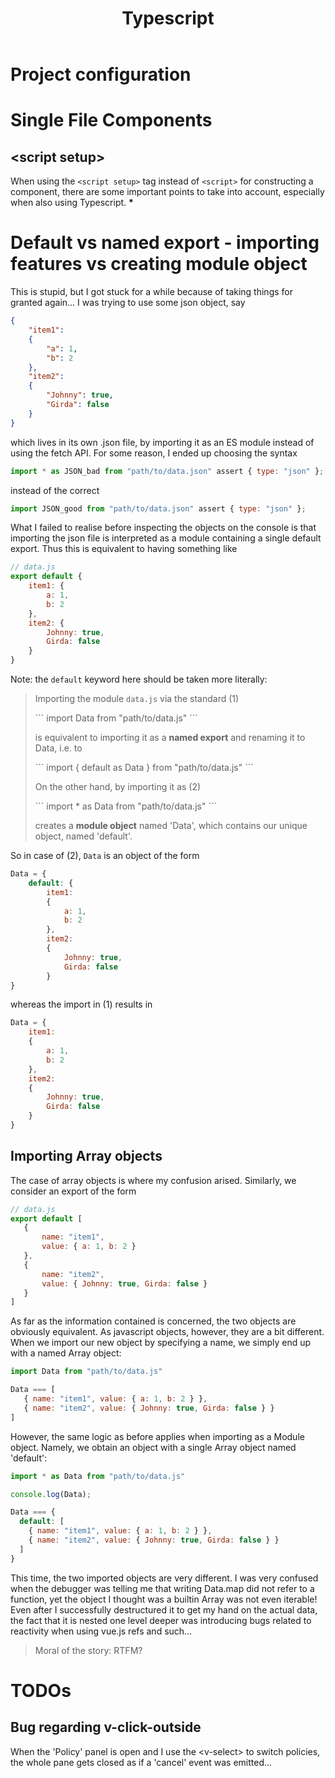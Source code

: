 #+title: Typescript

* Project configuration

* Single File Components
** <script setup>
When using the ~<script setup>~ tag instead of ~<script>~ for constructing a component, there are some important points to take into account, especially when also using Typescript.
***

* Default vs named export - importing features vs creating module object
This is stupid, but I got stuck for a while because of taking things for granted again...
I was trying to use some json object, say
#+begin_src json
{
    "item1":
    {
        "a": 1,
        "b": 2
    },
    "item2":
    {
        "Johnny": true,
        "Girda": false
    }
}
#+end_src
which lives in its own .json file, by importing it as an ES module instead of using the fetch API.
For some reason, I ended up choosing the syntax
#+begin_src js
import * as JSON_bad from "path/to/data.json" assert { type: "json" };
#+end_src
instead of the correct
#+begin_src js
import JSON_good from "path/to/data.json" assert { type: "json" };
#+end_src
What I failed to realise before inspecting the objects on the console is that importing the json file is interpreted as a module containing a single default export.
Thus this is equivalent to having something like
#+begin_src js
// data.js
export default {
    item1: {
        a: 1,
        b: 2
    },
    item2: {
        Johnny: true,
        Girda: false
    }
}
#+end_src
Note: the =default= keyword here should be taken more literally:
#+begin_quote
Importing the module ~data.js~ via the standard (1)

```
import Data from "path/to/data.js"
```

is equivalent to importing it as a *named export* and renaming it to Data, i.e. to

```
import { default as Data } from "path/to/data.js"
```

On the other hand, by importing it as (2)

```
import * as Data from "path/to/data.js"
```

creates a *module object* named 'Data', which contains our unique object, named 'default'.
#+end_quote
So in case of (2), =Data= is an object of the form
 #+begin_src js
Data = {
    default: {
        item1:
        {
            a: 1,
            b: 2
        },
        item2:
        {
            Johnny: true,
            Girda: false
        }
}
 #+end_src
whereas the import in (1) results in
#+begin_src js
Data = {
    item1:
    {
        a: 1,
        b: 2
    },
    item2:
    {
        Johnny: true,
        Girda: false
    }
}
#+end_src
** Importing Array objects
The case of array objects is where my confusion arised.
Similarly, we consider an export of the form
#+begin_src js
// data.js
export default [
   {
       name: "item1",
       value: { a: 1, b: 2 }
   },
   {
       name: "item2",
       value: { Johnny: true, Girda: false }
   }
]
#+end_src
As far as the information contained is concerned, the two objects are obviously equivalent.
As javascript objects, however, they are a bit different.
When we import our new object by specifying a name, we simply end up with a named Array object:
#+begin_src js
import Data from "path/to/data.js"

Data === [
   { name: "item1", value: { a: 1, b: 2 } },
   { name: "item2", value: { Johnny: true, Girda: false } }
]
#+end_src
However, the same logic as before applies when importing as a Module object.
Namely, we obtain an object with a single Array object named 'default':
#+begin_src js
import * as Data from "path/to/data.js"

console.log(Data);

Data === {
  default: [
    { name: "item1", value: { a: 1, b: 2 } },
    { name: "item2", value: { Johnny: true, Girda: false } }
  ]
}
#+end_src
This time, the two imported objects are very different.
I was very confused when the debugger was telling me that writing Data.map did not refer to a function, yet the object I thought was a builtin Array was not even iterable!
Even after I successfully destructured it to get my hand on the actual data, the fact that it is nested one level deeper was introducing bugs related to reactivity when using vue.js refs and such...
#+begin_quote
Moral of the story: RTFM?
#+end_quote

* TODOs
** Bug regarding v-click-outside
When the 'Policy' panel is open and I use the <v-select> to switch policies, the whole pane gets closed as if a 'cancel' event was emitted...
